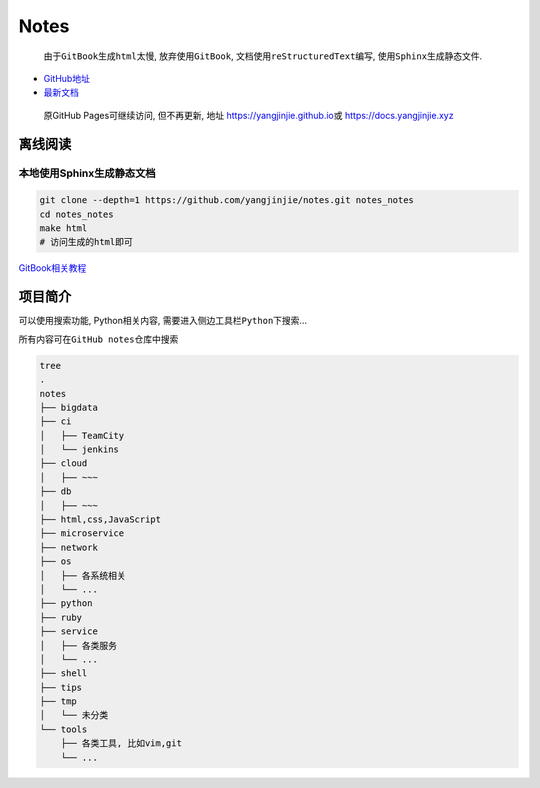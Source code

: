 Notes
=====

    由于\ ``GitBook``\ 生成\ ``html``\ 太慢, 放弃使用\ ``GitBook``,
    文档使用\ ``reStructuredText``\ 编写,
    使用\ ``Sphinx``\ 生成静态文件.

-  `GitHub地址 <https://github.com/yangjinjie/notes>`__
-  `最新文档 <https://notes.yangjinjie.xyz>`__

..

    原GitHub Pages可继续访问, 但不再更新, 地址
    https://yangjinjie.github.io\ 或 https://docs.yangjinjie.xyz

离线阅读
--------

本地使用Sphinx生成静态文档
~~~~~~~~~~~~~~~~~~~~~~~~~~

.. code:: shell

    git clone --depth=1 https://github.com/yangjinjie/notes.git notes_notes
    cd notes_notes
    make html
    # 访问生成的html即可

`GitBook相关教程 <tools/git/GitBook.md>`__

项目简介
--------

可以使用搜索功能, Python相关内容,
需要进入侧边工具栏\ ``Python``\ 下搜索…

所有内容可在\ ``GitHub notes``\ 仓库中搜索

.. code:: shell

    tree
    .
    notes
    ├── bigdata
    ├── ci
    │   ├── TeamCity
    │   └── jenkins
    ├── cloud
    │   ├── ~~~
    ├── db
    │   ├── ~~~
    ├── html,css,JavaScript
    ├── microservice
    ├── network
    ├── os
    │   ├── 各系统相关
    │   └── ...
    ├── python
    ├── ruby
    ├── service
    │   ├── 各类服务
    │   └── ...
    ├── shell
    ├── tips
    ├── tmp
    │   └── 未分类
    └── tools
        ├── 各类工具, 比如vim,git
        └── ...
